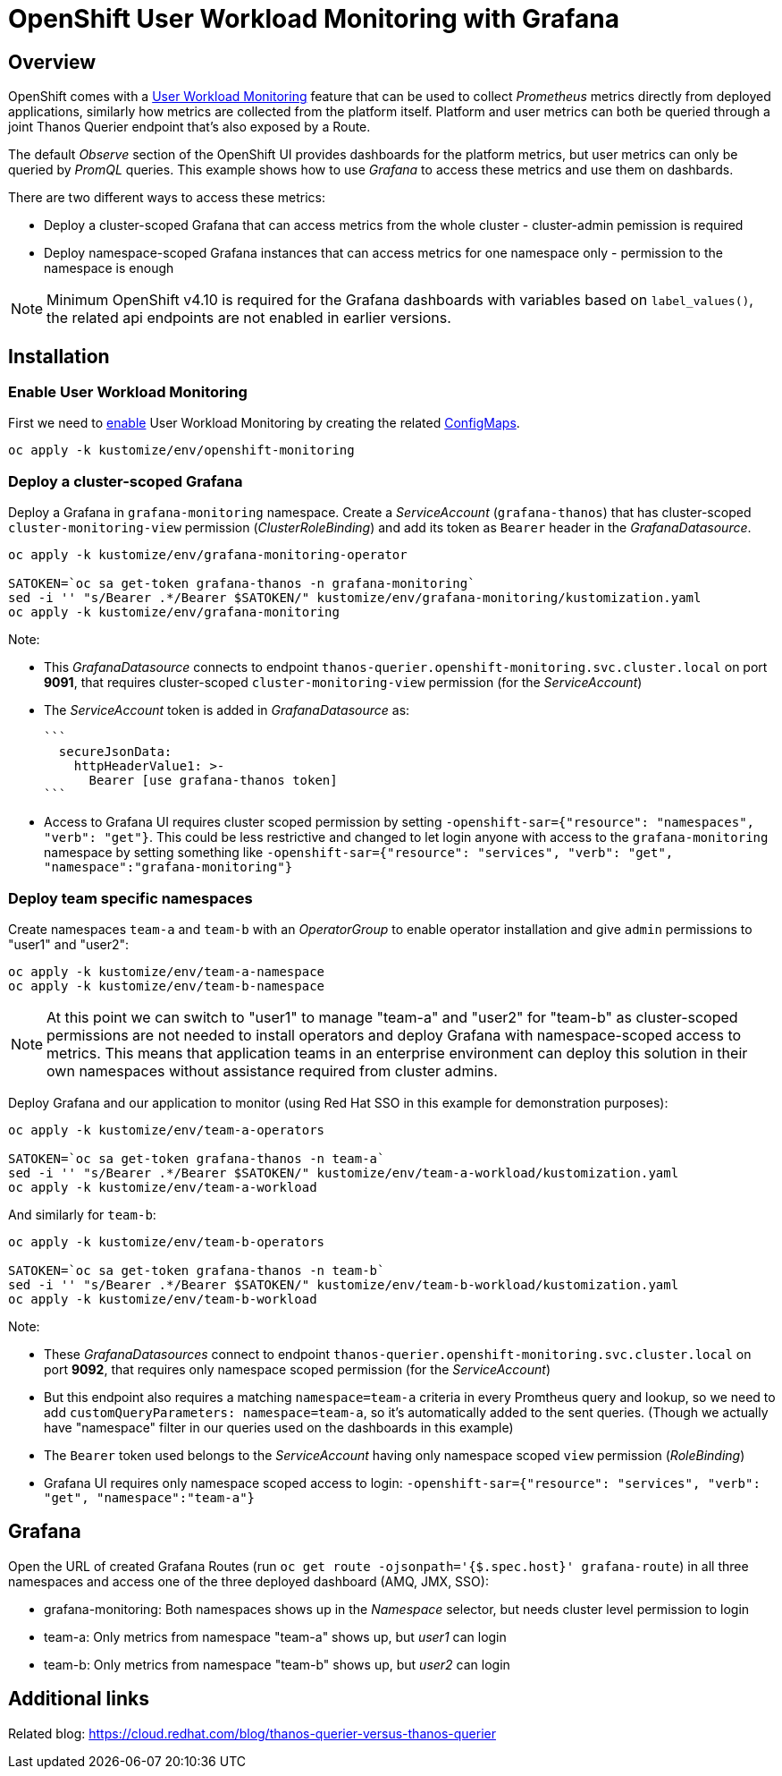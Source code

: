 = OpenShift User Workload Monitoring with Grafana

== Overview

OpenShift comes with a https://docs.openshift.com/container-platform/4.11/monitoring/monitoring-overview.html[User Workload Monitoring] feature that can be used to collect _Prometheus_ metrics directly from deployed applications, similarly how metrics are collected from the platform itself. Platform and user metrics can both be queried through a joint Thanos Querier endpoint that's also exposed by a Route.

The default _Observe_ section of the OpenShift UI provides dashboards for the platform metrics, but user metrics can only be queried by _PromQL_ queries. This example shows how to use _Grafana_ to access these metrics and use them on dashbards.

There are two different ways to access these metrics:

- Deploy a cluster-scoped Grafana that can access metrics from the whole cluster - cluster-admin pemission is required
- Deploy namespace-scoped Grafana instances that can access metrics for one namespace only - permission to the namespace is enough

[NOTE]
Minimum OpenShift v4.10 is required for the Grafana dashboards with variables based on `label_values()`, the related api endpoints are not enabled in earlier versions.

== Installation

=== Enable User Workload Monitoring

First we need to https://docs.openshift.com/container-platform/4.11/monitoring/enabling-monitoring-for-user-defined-projects.html[enable] User Workload Monitoring by creating the related link:kustomize/env/openshift-monitoring[ConfigMaps].

```
oc apply -k kustomize/env/openshift-monitoring
```

=== Deploy a cluster-scoped Grafana

Deploy a Grafana in `grafana-monitoring` namespace. Create a _ServiceAccount_ (`grafana-thanos`) that has cluster-scoped `cluster-monitoring-view` permission (_ClusterRoleBinding_) and add its token as `Bearer` header in the _GrafanaDatasource_.

```
oc apply -k kustomize/env/grafana-monitoring-operator

SATOKEN=`oc sa get-token grafana-thanos -n grafana-monitoring`
sed -i '' "s/Bearer .*/Bearer $SATOKEN/" kustomize/env/grafana-monitoring/kustomization.yaml
oc apply -k kustomize/env/grafana-monitoring
```

Note:

- This _GrafanaDatasource_ connects to endpoint `thanos-querier.openshift-monitoring.svc.cluster.local` on port *9091*, that requires cluster-scoped `cluster-monitoring-view` permission (for the _ServiceAccount_)
- The _ServiceAccount_ token is added in _GrafanaDatasource_ as:
  
  ```
    secureJsonData:
      httpHeaderValue1: >-
        Bearer [use grafana-thanos token]
  ```

- Access to Grafana UI requires cluster scoped permission by setting `-openshift-sar={"resource": "namespaces", "verb": "get"}`. This could be less restrictive and changed to let login anyone with access to the `grafana-monitoring` namespace by setting something like `-openshift-sar={"resource": "services", "verb": "get", "namespace":"grafana-monitoring"}`

=== Deploy team specific namespaces

Create namespaces `team-a` and `team-b` with an _OperatorGroup_ to enable operator installation and give `admin` permissions to "user1" and "user2":

```
oc apply -k kustomize/env/team-a-namespace
oc apply -k kustomize/env/team-b-namespace
```

[NOTE]
At this point we can switch to "user1" to manage "team-a" and "user2" for "team-b" as cluster-scoped permissions are not needed to install operators and deploy Grafana with namespace-scoped access to metrics. This means that application teams in an enterprise environment can deploy this solution in their own namespaces without assistance required from cluster admins.

Deploy Grafana and our application to monitor (using Red Hat SSO in this example for demonstration purposes):

```
oc apply -k kustomize/env/team-a-operators

SATOKEN=`oc sa get-token grafana-thanos -n team-a`
sed -i '' "s/Bearer .*/Bearer $SATOKEN/" kustomize/env/team-a-workload/kustomization.yaml
oc apply -k kustomize/env/team-a-workload
```

And similarly for `team-b`:

```
oc apply -k kustomize/env/team-b-operators

SATOKEN=`oc sa get-token grafana-thanos -n team-b`
sed -i '' "s/Bearer .*/Bearer $SATOKEN/" kustomize/env/team-b-workload/kustomization.yaml
oc apply -k kustomize/env/team-b-workload
```

Note:

- These _GrafanaDatasources_ connect to endpoint `thanos-querier.openshift-monitoring.svc.cluster.local` on port *9092*, that requires only namespace scoped permission (for the _ServiceAccount_)
- But this endpoint also requires a matching `namespace=team-a` criteria in every Promtheus query and lookup, so we need to add `customQueryParameters: namespace=team-a`, so it's automatically added to the sent queries. (Though we actually have "namespace" filter in our queries used on the dashboards in this example)
- The `Bearer` token used belongs to the _ServiceAccount_ having only namespace scoped `view` permission (_RoleBinding_)
- Grafana UI requires only namespace scoped access to login: `-openshift-sar={"resource": "services", "verb": "get", "namespace":"team-a"}`

== Grafana 

Open the URL of created Grafana Routes (run `oc get route -ojsonpath='{$.spec.host}' grafana-route`) in all three namespaces and access one of the three deployed dashboard (AMQ, JMX, SSO):

- grafana-monitoring: Both namespaces shows up in the _Namespace_ selector, but needs cluster level permission to login
- team-a: Only metrics from namespace "team-a" shows up, but _user1_ can login
- team-b: Only metrics from namespace "team-b" shows up, but _user2_ can login


== Additional links

Related blog: https://cloud.redhat.com/blog/thanos-querier-versus-thanos-querier